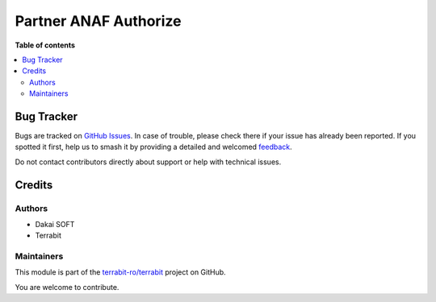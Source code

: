 ======================
Partner ANAF Authorize
======================

.. 
   !!!!!!!!!!!!!!!!!!!!!!!!!!!!!!!!!!!!!!!!!!!!!!!!!!!!
   !! This file is generated by oca-gen-addon-readme !!
   !! changes will be overwritten.                   !!
   !!!!!!!!!!!!!!!!!!!!!!!!!!!!!!!!!!!!!!!!!!!!!!!!!!!!
   !! source digest: sha256:8085ca766e0703f2e025669f90d4fe39cd769747fad8dec71805dccce21e5bc4
   !!!!!!!!!!!!!!!!!!!!!!!!!!!!!!!!!!!!!!!!!!!!!!!!!!!!

.. |badge1| image:: https://img.shields.io/badge/maturity-Beta-yellow.png
    :target: https://odoo-community.org/page/development-status
    :alt: Beta
.. |badge2| image:: https://img.shields.io/badge/licence-AGPL--3-blue.png
    :target: http://www.gnu.org/licenses/agpl-3.0-standalone.html
    :alt: License: AGPL-3
.. |badge3| image:: https://img.shields.io/badge/github-terrabit--ro%2Fterrabit-lightgray.png?logo=github
    :target: https://github.com/terrabit-ro/terrabit/tree/15.0/partner_anaf_authorize
    :alt: terrabit-ro/terrabit

|badge1| |badge2| |badge3|


**Table of contents**

.. contents::
   :local:

Bug Tracker
===========

Bugs are tracked on `GitHub Issues <https://github.com/terrabit-ro/terrabit/issues>`_.
In case of trouble, please check there if your issue has already been reported.
If you spotted it first, help us to smash it by providing a detailed and welcomed
`feedback <https://github.com/terrabit-ro/terrabit/issues/new?body=module:%20partner_anaf_authorize%0Aversion:%2015.0%0A%0A**Steps%20to%20reproduce**%0A-%20...%0A%0A**Current%20behavior**%0A%0A**Expected%20behavior**>`_.

Do not contact contributors directly about support or help with technical issues.

Credits
=======

Authors
~~~~~~~

* Dakai SOFT
* Terrabit

Maintainers
~~~~~~~~~~~

This module is part of the `terrabit-ro/terrabit <https://github.com/terrabit-ro/terrabit/tree/15.0/partner_anaf_authorize>`_ project on GitHub.

You are welcome to contribute.

